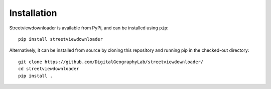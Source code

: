 .. _installataion:

Installation
============

Streetviewdownloader is available from PyPi, and can be installed using ``pip``::

    pip install streetviewdownloader

Alternatively, it can be installed from source by cloning this repository and running pip in the checked-out directory::

    git clone https://github.com/DigitalGeographyLab/streetviewdownloader/
    cd streetviewdownloader
    pip install .

